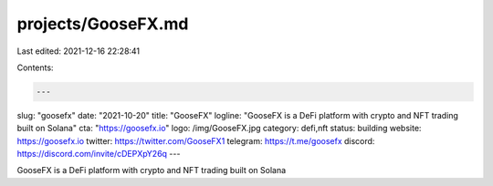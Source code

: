 projects/GooseFX.md
===================

Last edited: 2021-12-16 22:28:41

Contents:

.. code-block:: md

    ---
slug: "goosefx"
date: "2021-10-20"
title: "GooseFX"
logline: "GooseFX is a DeFi platform with crypto and NFT trading built on Solana"
cta: "https://goosefx.io"
logo: /img/GooseFX.jpg
category: defi,nft
status: building
website: https://goosefx.io
twitter: https://twitter.com/GooseFX1
telegram: https://t.me/goosefx
discord: https://discord.com/invite/cDEPXpY26q
---

GooseFX is a DeFi platform with crypto and NFT trading built on Solana


